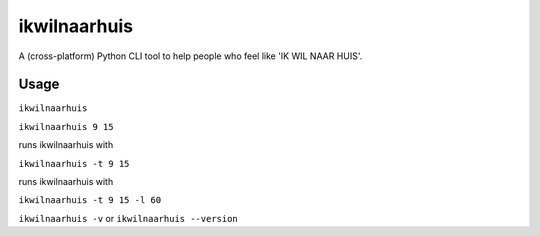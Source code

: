 =============
ikwilnaarhuis
=============

A (cross-platform) Python CLI tool to help people who feel like 'IK WIL NAAR HUIS'.

.. image:: ./src/ikwilnaarhuis.jpeg


Usage
===========

``ikwilnaarhuis``


``ikwilnaarhuis 9 15``

runs ikwilnaarhuis with 

``ikwilnaarhuis -t 9 15``

runs ikwilnaarhuis with 

``ikwilnaarhuis -t 9 15 -l 60``


``ikwilnaarhuis -v`` or ``ikwilnaarhuis --version``